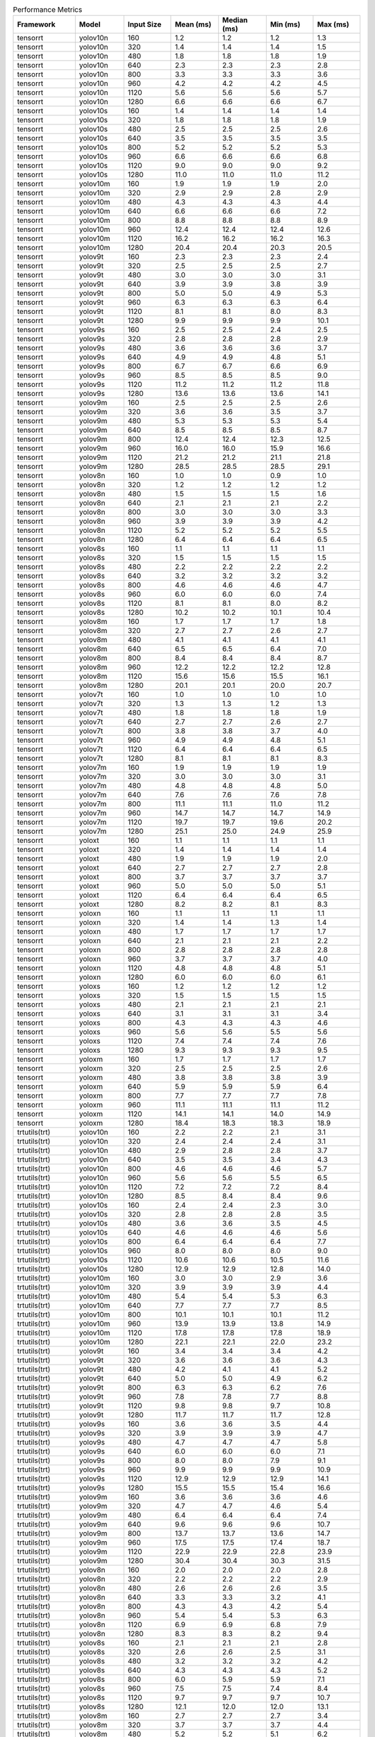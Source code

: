 .. csv-table:: Performance Metrics
   :header: Framework,Model,Input Size,Mean (ms),Median (ms),Min (ms),Max (ms)
   :widths: 10,10,10,10,10,10,10

   tensorrt,yolov10n,160,1.2,1.2,1.2,1.3
   tensorrt,yolov10n,320,1.4,1.4,1.4,1.5
   tensorrt,yolov10n,480,1.8,1.8,1.8,1.9
   tensorrt,yolov10n,640,2.3,2.3,2.3,2.8
   tensorrt,yolov10n,800,3.3,3.3,3.3,3.6
   tensorrt,yolov10n,960,4.2,4.2,4.2,4.5
   tensorrt,yolov10n,1120,5.6,5.6,5.6,5.7
   tensorrt,yolov10n,1280,6.6,6.6,6.6,6.7
   tensorrt,yolov10s,160,1.4,1.4,1.4,1.4
   tensorrt,yolov10s,320,1.8,1.8,1.8,1.9
   tensorrt,yolov10s,480,2.5,2.5,2.5,2.6
   tensorrt,yolov10s,640,3.5,3.5,3.5,3.5
   tensorrt,yolov10s,800,5.2,5.2,5.2,5.3
   tensorrt,yolov10s,960,6.6,6.6,6.6,6.8
   tensorrt,yolov10s,1120,9.0,9.0,9.0,9.2
   tensorrt,yolov10s,1280,11.0,11.0,11.0,11.2
   tensorrt,yolov10m,160,1.9,1.9,1.9,2.0
   tensorrt,yolov10m,320,2.9,2.9,2.8,2.9
   tensorrt,yolov10m,480,4.3,4.3,4.3,4.4
   tensorrt,yolov10m,640,6.6,6.6,6.6,7.2
   tensorrt,yolov10m,800,8.8,8.8,8.8,8.9
   tensorrt,yolov10m,960,12.4,12.4,12.4,12.6
   tensorrt,yolov10m,1120,16.2,16.2,16.2,16.3
   tensorrt,yolov10m,1280,20.4,20.4,20.3,20.5
   tensorrt,yolov9t,160,2.3,2.3,2.3,2.4
   tensorrt,yolov9t,320,2.5,2.5,2.5,2.7
   tensorrt,yolov9t,480,3.0,3.0,3.0,3.1
   tensorrt,yolov9t,640,3.9,3.9,3.8,3.9
   tensorrt,yolov9t,800,5.0,5.0,4.9,5.3
   tensorrt,yolov9t,960,6.3,6.3,6.3,6.4
   tensorrt,yolov9t,1120,8.1,8.1,8.0,8.3
   tensorrt,yolov9t,1280,9.9,9.9,9.9,10.1
   tensorrt,yolov9s,160,2.5,2.5,2.4,2.5
   tensorrt,yolov9s,320,2.8,2.8,2.8,2.9
   tensorrt,yolov9s,480,3.6,3.6,3.6,3.7
   tensorrt,yolov9s,640,4.9,4.9,4.8,5.1
   tensorrt,yolov9s,800,6.7,6.7,6.6,6.9
   tensorrt,yolov9s,960,8.5,8.5,8.5,9.0
   tensorrt,yolov9s,1120,11.2,11.2,11.2,11.8
   tensorrt,yolov9s,1280,13.6,13.6,13.6,14.1
   tensorrt,yolov9m,160,2.5,2.5,2.5,2.6
   tensorrt,yolov9m,320,3.6,3.6,3.5,3.7
   tensorrt,yolov9m,480,5.3,5.3,5.3,5.4
   tensorrt,yolov9m,640,8.5,8.5,8.5,8.7
   tensorrt,yolov9m,800,12.4,12.4,12.3,12.5
   tensorrt,yolov9m,960,16.0,16.0,15.9,16.6
   tensorrt,yolov9m,1120,21.2,21.2,21.1,21.8
   tensorrt,yolov9m,1280,28.5,28.5,28.5,29.1
   tensorrt,yolov8n,160,1.0,1.0,0.9,1.0
   tensorrt,yolov8n,320,1.2,1.2,1.2,1.2
   tensorrt,yolov8n,480,1.5,1.5,1.5,1.6
   tensorrt,yolov8n,640,2.1,2.1,2.1,2.2
   tensorrt,yolov8n,800,3.0,3.0,3.0,3.3
   tensorrt,yolov8n,960,3.9,3.9,3.9,4.2
   tensorrt,yolov8n,1120,5.2,5.2,5.2,5.5
   tensorrt,yolov8n,1280,6.4,6.4,6.4,6.5
   tensorrt,yolov8s,160,1.1,1.1,1.1,1.1
   tensorrt,yolov8s,320,1.5,1.5,1.5,1.5
   tensorrt,yolov8s,480,2.2,2.2,2.2,2.2
   tensorrt,yolov8s,640,3.2,3.2,3.2,3.2
   tensorrt,yolov8s,800,4.6,4.6,4.6,4.7
   tensorrt,yolov8s,960,6.0,6.0,6.0,7.4
   tensorrt,yolov8s,1120,8.1,8.1,8.0,8.2
   tensorrt,yolov8s,1280,10.2,10.2,10.1,10.4
   tensorrt,yolov8m,160,1.7,1.7,1.7,1.8
   tensorrt,yolov8m,320,2.7,2.7,2.6,2.7
   tensorrt,yolov8m,480,4.1,4.1,4.1,4.1
   tensorrt,yolov8m,640,6.5,6.5,6.4,7.0
   tensorrt,yolov8m,800,8.4,8.4,8.4,8.7
   tensorrt,yolov8m,960,12.2,12.2,12.2,12.8
   tensorrt,yolov8m,1120,15.6,15.6,15.5,16.1
   tensorrt,yolov8m,1280,20.1,20.1,20.0,20.7
   tensorrt,yolov7t,160,1.0,1.0,1.0,1.0
   tensorrt,yolov7t,320,1.3,1.3,1.2,1.3
   tensorrt,yolov7t,480,1.8,1.8,1.8,1.9
   tensorrt,yolov7t,640,2.7,2.7,2.6,2.7
   tensorrt,yolov7t,800,3.8,3.8,3.7,4.0
   tensorrt,yolov7t,960,4.9,4.9,4.8,5.1
   tensorrt,yolov7t,1120,6.4,6.4,6.4,6.5
   tensorrt,yolov7t,1280,8.1,8.1,8.1,8.3
   tensorrt,yolov7m,160,1.9,1.9,1.9,1.9
   tensorrt,yolov7m,320,3.0,3.0,3.0,3.1
   tensorrt,yolov7m,480,4.8,4.8,4.8,5.0
   tensorrt,yolov7m,640,7.6,7.6,7.6,7.8
   tensorrt,yolov7m,800,11.1,11.1,11.0,11.2
   tensorrt,yolov7m,960,14.7,14.7,14.7,14.9
   tensorrt,yolov7m,1120,19.7,19.7,19.6,20.2
   tensorrt,yolov7m,1280,25.1,25.0,24.9,25.9
   tensorrt,yoloxt,160,1.1,1.1,1.1,1.1
   tensorrt,yoloxt,320,1.4,1.4,1.4,1.4
   tensorrt,yoloxt,480,1.9,1.9,1.9,2.0
   tensorrt,yoloxt,640,2.7,2.7,2.7,2.8
   tensorrt,yoloxt,800,3.7,3.7,3.7,3.7
   tensorrt,yoloxt,960,5.0,5.0,5.0,5.1
   tensorrt,yoloxt,1120,6.4,6.4,6.4,6.5
   tensorrt,yoloxt,1280,8.2,8.2,8.1,8.3
   tensorrt,yoloxn,160,1.1,1.1,1.1,1.1
   tensorrt,yoloxn,320,1.4,1.4,1.3,1.4
   tensorrt,yoloxn,480,1.7,1.7,1.7,1.7
   tensorrt,yoloxn,640,2.1,2.1,2.1,2.2
   tensorrt,yoloxn,800,2.8,2.8,2.8,2.8
   tensorrt,yoloxn,960,3.7,3.7,3.7,4.0
   tensorrt,yoloxn,1120,4.8,4.8,4.8,5.1
   tensorrt,yoloxn,1280,6.0,6.0,6.0,6.1
   tensorrt,yoloxs,160,1.2,1.2,1.2,1.2
   tensorrt,yoloxs,320,1.5,1.5,1.5,1.5
   tensorrt,yoloxs,480,2.1,2.1,2.1,2.1
   tensorrt,yoloxs,640,3.1,3.1,3.1,3.4
   tensorrt,yoloxs,800,4.3,4.3,4.3,4.6
   tensorrt,yoloxs,960,5.6,5.6,5.5,5.6
   tensorrt,yoloxs,1120,7.4,7.4,7.4,7.6
   tensorrt,yoloxs,1280,9.3,9.3,9.3,9.5
   tensorrt,yoloxm,160,1.7,1.7,1.7,1.7
   tensorrt,yoloxm,320,2.5,2.5,2.5,2.6
   tensorrt,yoloxm,480,3.8,3.8,3.8,3.9
   tensorrt,yoloxm,640,5.9,5.9,5.9,6.4
   tensorrt,yoloxm,800,7.7,7.7,7.7,7.8
   tensorrt,yoloxm,960,11.1,11.1,11.1,11.2
   tensorrt,yoloxm,1120,14.1,14.1,14.0,14.9
   tensorrt,yoloxm,1280,18.4,18.3,18.3,18.9
   trtutils(trt),yolov10n,160,2.2,2.2,2.1,3.1
   trtutils(trt),yolov10n,320,2.4,2.4,2.4,3.1
   trtutils(trt),yolov10n,480,2.9,2.8,2.8,3.7
   trtutils(trt),yolov10n,640,3.5,3.5,3.4,4.3
   trtutils(trt),yolov10n,800,4.6,4.6,4.6,5.7
   trtutils(trt),yolov10n,960,5.6,5.6,5.5,6.5
   trtutils(trt),yolov10n,1120,7.2,7.2,7.2,8.4
   trtutils(trt),yolov10n,1280,8.5,8.4,8.4,9.6
   trtutils(trt),yolov10s,160,2.4,2.4,2.3,3.0
   trtutils(trt),yolov10s,320,2.8,2.8,2.8,3.5
   trtutils(trt),yolov10s,480,3.6,3.6,3.5,4.5
   trtutils(trt),yolov10s,640,4.6,4.6,4.6,5.6
   trtutils(trt),yolov10s,800,6.4,6.4,6.4,7.7
   trtutils(trt),yolov10s,960,8.0,8.0,8.0,9.0
   trtutils(trt),yolov10s,1120,10.6,10.6,10.5,11.6
   trtutils(trt),yolov10s,1280,12.9,12.9,12.8,14.0
   trtutils(trt),yolov10m,160,3.0,3.0,2.9,3.6
   trtutils(trt),yolov10m,320,3.9,3.9,3.9,4.4
   trtutils(trt),yolov10m,480,5.4,5.4,5.3,6.3
   trtutils(trt),yolov10m,640,7.7,7.7,7.7,8.5
   trtutils(trt),yolov10m,800,10.1,10.1,10.1,11.2
   trtutils(trt),yolov10m,960,13.9,13.9,13.8,14.9
   trtutils(trt),yolov10m,1120,17.8,17.8,17.8,18.9
   trtutils(trt),yolov10m,1280,22.1,22.1,22.0,23.2
   trtutils(trt),yolov9t,160,3.4,3.4,3.4,4.2
   trtutils(trt),yolov9t,320,3.6,3.6,3.6,4.3
   trtutils(trt),yolov9t,480,4.2,4.1,4.1,5.2
   trtutils(trt),yolov9t,640,5.0,5.0,4.9,6.2
   trtutils(trt),yolov9t,800,6.3,6.3,6.2,7.6
   trtutils(trt),yolov9t,960,7.8,7.8,7.7,8.8
   trtutils(trt),yolov9t,1120,9.8,9.8,9.7,10.8
   trtutils(trt),yolov9t,1280,11.7,11.7,11.7,12.8
   trtutils(trt),yolov9s,160,3.6,3.6,3.5,4.4
   trtutils(trt),yolov9s,320,3.9,3.9,3.9,4.7
   trtutils(trt),yolov9s,480,4.7,4.7,4.7,5.8
   trtutils(trt),yolov9s,640,6.0,6.0,6.0,7.1
   trtutils(trt),yolov9s,800,8.0,8.0,7.9,9.1
   trtutils(trt),yolov9s,960,9.9,9.9,9.9,10.9
   trtutils(trt),yolov9s,1120,12.9,12.9,12.9,14.1
   trtutils(trt),yolov9s,1280,15.5,15.5,15.4,16.6
   trtutils(trt),yolov9m,160,3.6,3.6,3.6,4.6
   trtutils(trt),yolov9m,320,4.7,4.7,4.6,5.4
   trtutils(trt),yolov9m,480,6.4,6.4,6.4,7.4
   trtutils(trt),yolov9m,640,9.6,9.6,9.6,10.7
   trtutils(trt),yolov9m,800,13.7,13.7,13.6,14.7
   trtutils(trt),yolov9m,960,17.5,17.5,17.4,18.7
   trtutils(trt),yolov9m,1120,22.9,22.9,22.8,23.9
   trtutils(trt),yolov9m,1280,30.4,30.4,30.3,31.5
   trtutils(trt),yolov8n,160,2.0,2.0,2.0,2.8
   trtutils(trt),yolov8n,320,2.2,2.2,2.2,2.9
   trtutils(trt),yolov8n,480,2.6,2.6,2.6,3.5
   trtutils(trt),yolov8n,640,3.3,3.3,3.2,4.1
   trtutils(trt),yolov8n,800,4.3,4.3,4.2,5.4
   trtutils(trt),yolov8n,960,5.4,5.4,5.3,6.3
   trtutils(trt),yolov8n,1120,6.9,6.9,6.8,7.9
   trtutils(trt),yolov8n,1280,8.3,8.3,8.2,9.4
   trtutils(trt),yolov8s,160,2.1,2.1,2.1,2.8
   trtutils(trt),yolov8s,320,2.6,2.6,2.5,3.1
   trtutils(trt),yolov8s,480,3.2,3.2,3.2,4.2
   trtutils(trt),yolov8s,640,4.3,4.3,4.3,5.2
   trtutils(trt),yolov8s,800,6.0,5.9,5.9,7.1
   trtutils(trt),yolov8s,960,7.5,7.5,7.4,8.4
   trtutils(trt),yolov8s,1120,9.7,9.7,9.7,10.7
   trtutils(trt),yolov8s,1280,12.1,12.0,12.0,13.1
   trtutils(trt),yolov8m,160,2.7,2.7,2.7,3.4
   trtutils(trt),yolov8m,320,3.7,3.7,3.7,4.4
   trtutils(trt),yolov8m,480,5.2,5.2,5.1,6.2
   trtutils(trt),yolov8m,640,7.6,7.6,7.5,8.4
   trtutils(trt),yolov8m,800,9.7,9.7,9.6,10.8
   trtutils(trt),yolov8m,960,13.7,13.7,13.6,14.6
   trtutils(trt),yolov8m,1120,17.2,17.2,17.1,18.2
   trtutils(trt),yolov8m,1280,22.0,21.9,21.8,23.0
   trtutils(trt),yolov7t,160,2.0,2.0,2.0,2.7
   trtutils(trt),yolov7t,320,2.3,2.3,2.3,2.9
   trtutils(trt),yolov7t,480,2.9,2.9,2.8,3.7
   trtutils(trt),yolov7t,640,3.8,3.8,3.8,4.6
   trtutils(trt),yolov7t,800,5.1,5.1,5.0,6.1
   trtutils(trt),yolov7t,960,6.3,6.3,6.3,7.2
   trtutils(trt),yolov7t,1120,8.0,8.0,8.0,9.0
   trtutils(trt),yolov7t,1280,9.9,9.9,9.9,10.9
   trtutils(trt),yolov7m,160,2.9,2.9,2.9,3.5
   trtutils(trt),yolov7m,320,4.1,4.1,4.1,4.7
   trtutils(trt),yolov7m,480,5.9,5.8,5.8,6.7
   trtutils(trt),yolov7m,640,8.8,8.8,8.7,9.6
   trtutils(trt),yolov7m,800,12.4,12.4,12.3,13.4
   trtutils(trt),yolov7m,960,16.2,16.2,16.1,17.1
   trtutils(trt),yolov7m,1120,21.4,21.3,21.2,22.3
   trtutils(trt),yolov7m,1280,27.0,27.1,26.7,28.2
   trtutils(trt),yoloxt,160,2.1,2.1,2.0,2.9
   trtutils(trt),yoloxt,320,2.4,2.4,2.4,3.1
   trtutils(trt),yoloxt,480,2.9,2.9,2.9,3.9
   trtutils(trt),yoloxt,640,3.9,3.8,3.8,4.8
   trtutils(trt),yoloxt,800,4.9,4.9,4.9,6.1
   trtutils(trt),yoloxt,960,6.4,6.4,6.3,7.4
   trtutils(trt),yoloxt,1120,8.0,8.0,7.9,8.9
   trtutils(trt),yoloxt,1280,9.9,9.9,9.9,11.0
   trtutils(trt),yoloxn,160,2.1,2.1,2.1,3.2
   trtutils(trt),yoloxn,320,2.4,2.4,2.3,3.2
   trtutils(trt),yoloxn,480,2.7,2.7,2.7,3.6
   trtutils(trt),yoloxn,640,3.3,3.3,3.2,4.0
   trtutils(trt),yoloxn,800,4.1,4.1,4.0,5.2
   trtutils(trt),yoloxn,960,5.1,5.0,5.0,6.1
   trtutils(trt),yoloxn,1120,6.4,6.4,6.3,7.4
   trtutils(trt),yoloxn,1280,7.8,7.8,7.7,8.8
   trtutils(trt),yoloxs,160,2.1,2.1,2.1,2.8
   trtutils(trt),yoloxs,320,2.5,2.5,2.5,3.1
   trtutils(trt),yoloxs,480,3.1,3.1,3.1,4.0
   trtutils(trt),yoloxs,640,4.2,4.2,4.2,5.1
   trtutils(trt),yoloxs,800,5.6,5.6,5.5,6.6
   trtutils(trt),yoloxs,960,7.0,7.0,6.9,7.8
   trtutils(trt),yoloxs,1120,9.0,9.0,9.0,10.0
   trtutils(trt),yoloxs,1280,11.1,11.1,11.1,12.1
   trtutils(trt),yoloxm,160,2.7,2.7,2.7,3.3
   trtutils(trt),yoloxm,320,3.5,3.5,3.5,4.2
   trtutils(trt),yoloxm,480,4.9,4.9,4.9,5.7
   trtutils(trt),yoloxm,640,7.1,7.1,7.0,7.9
   trtutils(trt),yoloxm,800,9.0,9.0,8.9,10.2
   trtutils(trt),yoloxm,960,12.5,12.5,12.5,13.4
   trtutils(trt),yoloxm,1120,15.7,15.7,15.6,16.6
   trtutils(trt),yoloxm,1280,20.3,20.4,20.0,21.2
   trtutils(cuda),yolov10n,160,2.7,2.7,2.6,3.9
   trtutils(cuda),yolov10n,320,2.9,2.9,2.8,3.7
   trtutils(cuda),yolov10n,480,3.3,3.3,3.3,4.0
   trtutils(cuda),yolov10n,640,3.9,3.8,3.8,4.7
   trtutils(cuda),yolov10n,800,4.9,4.9,4.8,6.1
   trtutils(cuda),yolov10n,960,5.9,5.9,5.8,6.8
   trtutils(cuda),yolov10n,1120,7.4,7.4,7.3,8.5
   trtutils(cuda),yolov10n,1280,8.5,8.5,8.5,10.1
   trtutils(cuda),yolov10s,160,2.8,2.8,2.8,3.6
   trtutils(cuda),yolov10s,320,3.2,3.2,3.2,3.9
   trtutils(cuda),yolov10s,480,4.0,4.0,3.9,4.6
   trtutils(cuda),yolov10s,640,5.0,5.0,5.0,6.0
   trtutils(cuda),yolov10s,800,6.8,6.8,6.7,7.9
   trtutils(cuda),yolov10s,960,8.3,8.3,8.2,9.3
   trtutils(cuda),yolov10s,1120,10.8,10.8,10.7,12.1
   trtutils(cuda),yolov10s,1280,12.9,12.9,12.9,14.3
   trtutils(cuda),yolov10m,160,3.4,3.4,3.4,4.0
   trtutils(cuda),yolov10m,320,4.4,4.3,4.3,5.0
   trtutils(cuda),yolov10m,480,5.8,5.8,5.7,6.5
   trtutils(cuda),yolov10m,640,8.1,8.1,8.0,9.7
   trtutils(cuda),yolov10m,800,10.5,10.5,10.4,11.6
   trtutils(cuda),yolov10m,960,14.1,14.1,14.0,15.1
   trtutils(cuda),yolov10m,1120,18.0,18.0,17.9,19.1
   trtutils(cuda),yolov10m,1280,22.2,22.2,22.1,23.3
   trtutils(cuda),yolov9t,160,4.0,4.0,3.8,5.0
   trtutils(cuda),yolov9t,320,4.1,4.1,4.0,5.1
   trtutils(cuda),yolov9t,480,4.6,4.6,4.5,5.6
   trtutils(cuda),yolov9t,640,5.4,5.4,5.4,6.5
   trtutils(cuda),yolov9t,800,6.6,6.6,6.5,8.0
   trtutils(cuda),yolov9t,960,8.1,8.1,8.0,9.6
   trtutils(cuda),yolov9t,1120,9.9,9.9,9.8,11.7
   trtutils(cuda),yolov9t,1280,11.8,11.8,11.7,13.3
   trtutils(cuda),yolov9s,160,4.1,4.1,4.0,4.8
   trtutils(cuda),yolov9s,320,4.4,4.4,4.3,5.1
   trtutils(cuda),yolov9s,480,5.2,5.2,5.1,6.2
   trtutils(cuda),yolov9s,640,6.5,6.5,6.4,7.6
   trtutils(cuda),yolov9s,800,8.3,8.3,8.2,9.7
   trtutils(cuda),yolov9s,960,10.2,10.2,10.1,11.5
   trtutils(cuda),yolov9s,1120,13.1,13.1,13.0,14.2
   trtutils(cuda),yolov9s,1280,15.6,15.6,15.5,16.8
   trtutils(cuda),yolov9m,160,4.1,4.1,4.1,4.9
   trtutils(cuda),yolov9m,320,5.2,5.1,5.1,5.9
   trtutils(cuda),yolov9m,480,6.9,6.9,6.8,8.1
   trtutils(cuda),yolov9m,640,10.1,10.1,10.0,11.2
   trtutils(cuda),yolov9m,800,14.0,14.0,13.9,15.6
   trtutils(cuda),yolov9m,960,17.7,17.7,17.6,18.9
   trtutils(cuda),yolov9m,1120,23.1,23.1,23.0,24.1
   trtutils(cuda),yolov9m,1280,30.5,30.5,30.4,31.6
   trtutils(cuda),yolov8n,160,2.5,2.5,2.5,3.5
   trtutils(cuda),yolov8n,320,2.7,2.7,2.6,3.5
   trtutils(cuda),yolov8n,480,3.0,3.0,3.0,4.1
   trtutils(cuda),yolov8n,640,3.7,3.7,3.6,4.8
   trtutils(cuda),yolov8n,800,4.6,4.6,4.5,5.8
   trtutils(cuda),yolov8n,960,5.6,5.6,5.5,6.6
   trtutils(cuda),yolov8n,1120,7.1,7.1,7.0,8.2
   trtutils(cuda),yolov8n,1280,8.3,8.3,8.3,9.5
   trtutils(cuda),yolov8s,160,2.6,2.6,2.5,3.4
   trtutils(cuda),yolov8s,320,3.0,3.0,3.0,3.7
   trtutils(cuda),yolov8s,480,3.7,3.7,3.6,4.6
   trtutils(cuda),yolov8s,640,4.7,4.7,4.7,5.7
   trtutils(cuda),yolov8s,800,6.3,6.3,6.2,7.5
   trtutils(cuda),yolov8s,960,7.7,7.7,7.7,8.9
   trtutils(cuda),yolov8s,1120,9.9,9.9,9.8,11.0
   trtutils(cuda),yolov8s,1280,12.1,12.1,12.1,13.2
   trtutils(cuda),yolov8m,160,3.2,3.2,3.2,3.9
   trtutils(cuda),yolov8m,320,4.1,4.1,4.1,4.9
   trtutils(cuda),yolov8m,480,5.6,5.6,5.5,6.6
   trtutils(cuda),yolov8m,640,8.1,8.0,8.0,9.0
   trtutils(cuda),yolov8m,800,10.1,10.0,10.0,11.2
   trtutils(cuda),yolov8m,960,14.0,14.0,13.9,15.2
   trtutils(cuda),yolov8m,1120,17.4,17.4,17.3,18.4
   trtutils(cuda),yolov8m,1280,22.0,22.0,21.9,23.2
   trtutils(cuda),yolov7t,160,2.5,2.5,2.5,3.4
   trtutils(cuda),yolov7t,320,2.8,2.8,2.7,3.6
   trtutils(cuda),yolov7t,480,3.3,3.3,3.3,4.3
   trtutils(cuda),yolov7t,640,4.2,4.2,4.1,5.1
   trtutils(cuda),yolov7t,800,5.4,5.4,5.3,6.5
   trtutils(cuda),yolov7t,960,6.6,6.6,6.5,7.5
   trtutils(cuda),yolov7t,1120,8.2,8.2,8.2,9.3
   trtutils(cuda),yolov7t,1280,10.0,9.9,9.9,11.3
   trtutils(cuda),yolov7m,160,3.3,3.3,3.3,4.2
   trtutils(cuda),yolov7m,320,4.6,4.6,4.5,5.5
   trtutils(cuda),yolov7m,480,6.3,6.3,6.3,7.4
   trtutils(cuda),yolov7m,640,9.2,9.2,9.1,10.2
   trtutils(cuda),yolov7m,800,12.8,12.8,12.7,14.0
   trtutils(cuda),yolov7m,960,16.4,16.4,16.3,17.4
   trtutils(cuda),yolov7m,1120,21.5,21.5,21.3,22.5
   trtutils(cuda),yolov7m,1280,27.0,27.1,26.8,28.3
   trtutils(cuda),yoloxt,160,2.6,2.5,2.5,3.4
   trtutils(cuda),yoloxt,320,2.9,2.9,2.8,3.7
   trtutils(cuda),yoloxt,480,3.4,3.4,3.3,4.4
   trtutils(cuda),yoloxt,640,4.3,4.3,4.2,5.1
   trtutils(cuda),yoloxt,800,5.3,5.2,5.2,6.3
   trtutils(cuda),yoloxt,960,6.6,6.6,6.6,7.7
   trtutils(cuda),yoloxt,1120,8.1,8.1,8.1,9.3
   trtutils(cuda),yoloxt,1280,10.0,10.0,9.9,11.3
   trtutils(cuda),yoloxn,160,2.6,2.6,2.6,3.7
   trtutils(cuda),yoloxn,320,2.8,2.8,2.8,3.8
   trtutils(cuda),yoloxn,480,3.2,3.2,3.1,4.2
   trtutils(cuda),yoloxn,640,3.7,3.7,3.7,4.5
   trtutils(cuda),yoloxn,800,4.4,4.4,4.4,5.5
   trtutils(cuda),yoloxn,960,5.3,5.3,5.3,6.3
   trtutils(cuda),yoloxn,1120,6.6,6.6,6.5,7.6
   trtutils(cuda),yoloxn,1280,7.8,7.8,7.8,9.0
   trtutils(cuda),yoloxs,160,2.6,2.6,2.6,3.3
   trtutils(cuda),yoloxs,320,3.0,2.9,2.9,3.8
   trtutils(cuda),yoloxs,480,3.6,3.6,3.5,4.5
   trtutils(cuda),yoloxs,640,4.6,4.6,4.6,5.5
   trtutils(cuda),yoloxs,800,5.9,5.9,5.8,7.1
   trtutils(cuda),yoloxs,960,7.2,7.2,7.2,8.2
   trtutils(cuda),yoloxs,1120,9.2,9.2,9.1,10.2
   trtutils(cuda),yoloxs,1280,11.2,11.2,11.1,12.3
   trtutils(cuda),yoloxm,160,3.2,3.2,3.1,3.9
   trtutils(cuda),yoloxm,320,4.0,4.0,3.9,4.7
   trtutils(cuda),yoloxm,480,5.4,5.4,5.3,6.5
   trtutils(cuda),yoloxm,640,7.5,7.5,7.4,8.5
   trtutils(cuda),yoloxm,800,9.3,9.3,9.2,10.6
   trtutils(cuda),yoloxm,960,12.8,12.8,12.7,14.1
   trtutils(cuda),yoloxm,1120,15.9,15.9,15.8,17.0
   trtutils(cuda),yoloxm,1280,20.4,20.5,20.1,21.4
   trtutils(cpu),yolov10n,160,1.9,1.9,1.9,2.6
   trtutils(cpu),yolov10n,320,3.7,3.6,3.5,4.2
   trtutils(cpu),yolov10n,480,5.7,5.7,5.5,6.1
   trtutils(cpu),yolov10n,640,13.2,13.2,11.5,14.1
   trtutils(cpu),yolov10n,800,18.0,18.0,15.6,19.0
   trtutils(cpu),yolov10n,960,25.0,24.9,21.5,26.4
   trtutils(cpu),yolov10n,1120,34.1,34.1,28.7,37.7
   trtutils(cpu),yolov10n,1280,46.1,46.1,45.7,47.0
   trtutils(cpu),yolov10s,160,2.0,2.0,2.0,2.3
   trtutils(cpu),yolov10s,320,3.9,3.9,3.8,4.1
   trtutils(cpu),yolov10s,480,6.5,6.5,6.3,6.7
   trtutils(cpu),yolov10s,640,9.9,9.9,9.8,10.4
   trtutils(cpu),yolov10s,800,15.1,15.1,14.8,16.0
   trtutils(cpu),yolov10s,960,20.5,20.4,20.2,21.5
   trtutils(cpu),yolov10s,1120,38.1,38.1,37.7,39.9
   trtutils(cpu),yolov10s,1280,50.4,50.4,50.0,51.2
   trtutils(cpu),yolov10m,160,2.7,2.7,2.6,3.1
   trtutils(cpu),yolov10m,320,5.0,5.0,4.9,5.3
   trtutils(cpu),yolov10m,480,8.3,8.3,8.1,8.5
   trtutils(cpu),yolov10m,640,13.2,13.2,12.9,13.7
   trtutils(cpu),yolov10m,800,18.9,18.8,18.5,19.9
   trtutils(cpu),yolov10m,960,26.3,26.3,25.9,28.0
   trtutils(cpu),yolov10m,1120,45.3,45.3,44.9,46.6
   trtutils(cpu),yolov10m,1280,59.6,59.6,59.3,60.4
   trtutils(cpu),yolov9t,160,3.1,3.1,3.1,3.4
   trtutils(cpu),yolov9t,320,4.9,4.9,4.8,5.1
   trtutils(cpu),yolov9t,480,7.2,7.2,7.0,7.5
   trtutils(cpu),yolov9t,640,10.3,10.3,10.2,10.8
   trtutils(cpu),yolov9t,800,15.0,14.9,14.8,15.7
   trtutils(cpu),yolov9t,960,20.2,20.1,19.9,21.4
   trtutils(cpu),yolov9t,1120,36.6,36.6,35.7,37.8
   trtutils(cpu),yolov9t,1280,49.3,49.3,48.7,50.2
   trtutils(cpu),yolov9s,160,3.3,3.3,3.2,3.6
   trtutils(cpu),yolov9s,320,5.1,5.1,5.0,5.4
   trtutils(cpu),yolov9s,480,7.7,7.8,7.5,8.1
   trtutils(cpu),yolov9s,640,11.5,11.5,11.3,12.1
   trtutils(cpu),yolov9s,800,16.6,16.6,16.5,17.3
   trtutils(cpu),yolov9s,960,22.5,22.3,22.1,23.6
   trtutils(cpu),yolov9s,1120,37.8,37.8,37.6,39.4
   trtutils(cpu),yolov9s,1280,53.0,53.0,52.7,53.9
   trtutils(cpu),yolov9m,160,3.3,3.3,3.3,3.5
   trtutils(cpu),yolov9m,320,6.0,6.0,5.9,6.2
   trtutils(cpu),yolov9m,480,9.5,9.5,9.3,9.8
   trtutils(cpu),yolov9m,640,15.1,15.1,15.0,15.5
   trtutils(cpu),yolov9m,800,22.4,22.3,22.2,23.7
   trtutils(cpu),yolov9m,960,30.1,30.2,29.7,31.3
   trtutils(cpu),yolov9m,1120,47.8,47.7,47.5,49.4
   trtutils(cpu),yolov9m,1280,67.9,67.8,67.4,69.1
   trtutils(cpu),yolov8n,160,1.8,1.7,1.7,2.0
   trtutils(cpu),yolov8n,320,3.4,3.4,3.3,3.7
   trtutils(cpu),yolov8n,480,5.6,5.6,5.5,5.9
   trtutils(cpu),yolov8n,640,8.5,8.5,8.4,9.0
   trtutils(cpu),yolov8n,800,13.0,13.0,12.6,13.9
   trtutils(cpu),yolov8n,960,18.0,18.0,17.5,19.2
   trtutils(cpu),yolov8n,1120,32.0,31.9,31.6,34.0
   trtutils(cpu),yolov8n,1280,46.1,46.1,45.5,46.9
   trtutils(cpu),yolov8s,160,1.8,1.8,1.8,2.1
   trtutils(cpu),yolov8s,320,3.7,3.7,3.6,4.2
   trtutils(cpu),yolov8s,480,6.2,6.2,6.0,6.5
   trtutils(cpu),yolov8s,640,9.6,9.6,9.5,10.1
   trtutils(cpu),yolov8s,800,14.7,14.7,14.3,15.5
   trtutils(cpu),yolov8s,960,20.1,20.0,19.8,21.6
   trtutils(cpu),yolov8s,1120,34.7,34.7,34.5,36.1
   trtutils(cpu),yolov8s,1280,49.7,49.7,49.3,50.6
   trtutils(cpu),yolov8m,160,2.5,2.4,2.4,2.7
   trtutils(cpu),yolov8m,320,4.9,4.9,4.8,5.1
   trtutils(cpu),yolov8m,480,8.1,8.1,8.0,8.4
   trtutils(cpu),yolov8m,640,13.2,13.2,12.8,13.7
   trtutils(cpu),yolov8m,800,18.5,18.4,18.1,19.3
   trtutils(cpu),yolov8m,960,26.3,26.3,25.8,27.3
   trtutils(cpu),yolov8m,1120,42.2,42.2,41.9,43.9
   trtutils(cpu),yolov8m,1280,59.6,59.6,59.2,60.6
   trtutils(cpu),yolov7t,160,1.7,1.7,1.7,2.0
   trtutils(cpu),yolov7t,320,3.6,3.6,3.5,3.9
   trtutils(cpu),yolov7t,480,5.9,5.9,5.7,6.3
   trtutils(cpu),yolov7t,640,9.1,9.0,8.9,9.5
   trtutils(cpu),yolov7t,800,13.8,13.7,13.4,14.6
   trtutils(cpu),yolov7t,960,18.8,18.7,18.3,20.8
   trtutils(cpu),yolov7t,1120,32.9,32.9,32.7,34.8
   trtutils(cpu),yolov7t,1280,47.6,47.6,47.1,49.1
   trtutils(cpu),yolov7m,160,2.6,2.6,2.6,2.9
   trtutils(cpu),yolov7m,320,5.3,5.3,5.3,5.6
   trtutils(cpu),yolov7m,480,8.9,8.9,8.7,9.2
   trtutils(cpu),yolov7m,640,14.3,14.3,13.9,14.7
   trtutils(cpu),yolov7m,800,21.2,21.1,21.0,22.0
   trtutils(cpu),yolov7m,960,28.6,28.5,28.1,29.7
   trtutils(cpu),yolov7m,1120,46.2,46.1,45.9,47.8
   trtutils(cpu),yolov7m,1280,64.6,64.6,64.1,65.7
   trtutils(cpu),yoloxt,160,1.8,1.8,1.8,2.0
   trtutils(cpu),yoloxt,320,3.6,3.6,3.6,3.8
   trtutils(cpu),yoloxt,480,5.9,5.9,5.8,6.2
   trtutils(cpu),yoloxt,640,9.1,9.1,8.9,9.6
   trtutils(cpu),yoloxt,800,13.6,13.6,13.2,14.2
   trtutils(cpu),yoloxt,960,18.8,18.7,18.4,20.1
   trtutils(cpu),yoloxt,1120,32.8,32.7,32.6,36.0
   trtutils(cpu),yoloxt,1280,47.6,47.6,47.2,48.4
   trtutils(cpu),yoloxn,160,1.8,1.8,1.8,2.1
   trtutils(cpu),yoloxn,320,3.7,3.7,3.6,3.8
   trtutils(cpu),yoloxn,480,5.7,5.7,5.5,6.0
   trtutils(cpu),yoloxn,640,8.4,8.4,8.3,8.8
   trtutils(cpu),yoloxn,800,12.9,12.8,12.6,13.7
   trtutils(cpu),yoloxn,960,17.6,17.7,17.1,18.5
   trtutils(cpu),yoloxn,1120,31.3,31.2,31.0,32.3
   trtutils(cpu),yoloxn,1280,45.4,45.4,45.1,46.2
   trtutils(cpu),yoloxs,160,1.9,1.9,1.8,2.1
   trtutils(cpu),yoloxs,320,3.8,3.7,3.6,4.1
   trtutils(cpu),yoloxs,480,6.1,6.1,5.9,6.7
   trtutils(cpu),yoloxs,640,9.4,9.4,9.1,10.1
   trtutils(cpu),yoloxs,800,14.2,14.2,13.9,15.0
   trtutils(cpu),yoloxs,960,19.4,19.3,19.0,20.7
   trtutils(cpu),yoloxs,1120,33.9,33.9,33.6,35.3
   trtutils(cpu),yoloxs,1280,48.3,48.3,47.7,49.6
   trtutils(cpu),yoloxm,160,2.4,2.4,2.4,2.6
   trtutils(cpu),yoloxm,320,4.8,4.8,4.7,4.9
   trtutils(cpu),yoloxm,480,7.8,7.9,7.6,8.1
   trtutils(cpu),yoloxm,640,12.5,12.5,12.2,13.0
   trtutils(cpu),yoloxm,800,17.6,17.6,17.3,18.4
   trtutils(cpu),yoloxm,960,25.0,24.9,24.6,26.3
   trtutils(cpu),yoloxm,1120,40.4,40.3,40.0,41.6
   trtutils(cpu),yoloxm,1280,57.6,57.7,56.7,59.5
   ultralytics(trt),yolov10n,160,3.0,3.0,3.0,3.1
   ultralytics(trt),yolov10n,320,3.8,3.8,3.8,3.9
   ultralytics(trt),yolov10n,480,5.0,5.0,5.0,5.1
   ultralytics(trt),yolov10n,640,6.8,6.8,6.7,9.1
   ultralytics(trt),yolov10n,800,9.2,9.2,9.1,9.5
   ultralytics(trt),yolov10n,960,11.8,11.8,11.7,12.0
   ultralytics(trt),yolov10n,1120,15.0,15.0,14.8,15.1
   ultralytics(trt),yolov10n,1280,17.8,17.8,17.6,19.7
   ultralytics(trt),yolov10s,160,3.2,3.2,3.1,3.2
   ultralytics(trt),yolov10s,320,4.2,4.2,4.2,4.3
   ultralytics(trt),yolov10s,480,5.8,5.8,5.7,7.5
   ultralytics(trt),yolov10s,640,8.0,8.0,7.9,8.3
   ultralytics(trt),yolov10s,800,11.4,11.4,11.3,11.6
   ultralytics(trt),yolov10s,960,14.2,14.2,14.1,16.3
   ultralytics(trt),yolov10s,1120,18.3,18.3,18.2,20.4
   ultralytics(trt),yolov10s,1280,22.0,22.0,21.9,24.1
   ultralytics(trt),yolov10m,160,3.8,3.8,3.7,4.0
   ultralytics(trt),yolov10m,320,5.3,5.3,5.2,5.5
   ultralytics(trt),yolov10m,480,7.5,7.5,7.5,7.7
   ultralytics(trt),yolov10m,640,11.4,11.4,11.3,13.5
   ultralytics(trt),yolov10m,800,15.0,15.0,14.9,16.9
   ultralytics(trt),yolov10m,960,20.0,20.0,19.9,21.8
   ultralytics(trt),yolov10m,1120,25.5,25.5,25.4,27.8
   ultralytics(trt),yolov10m,1280,31.3,31.3,31.1,33.6
   ultralytics(trt),yolov9t,160,5.2,5.2,5.1,5.5
   ultralytics(trt),yolov9t,320,6.0,6.0,5.9,8.3
   ultralytics(trt),yolov9t,480,7.4,7.4,7.3,7.5
   ultralytics(trt),yolov9t,640,9.5,9.4,9.3,9.9
   ultralytics(trt),yolov9t,800,12.1,12.0,11.9,12.2
   ultralytics(trt),yolov9t,960,14.7,14.7,14.6,14.9
   ultralytics(trt),yolov9t,1120,17.8,17.8,17.6,20.2
   ultralytics(trt),yolov9t,1280,20.7,20.7,20.6,20.9
   ultralytics(trt),yolov9s,160,5.3,5.3,5.2,5.4
   ultralytics(trt),yolov9s,320,6.3,6.3,6.2,6.4
   ultralytics(trt),yolov9s,480,7.9,7.9,7.8,10.4
   ultralytics(trt),yolov9s,640,10.6,10.6,10.5,12.6
   ultralytics(trt),yolov9s,800,13.7,13.7,13.6,15.6
   ultralytics(trt),yolov9s,960,16.7,16.7,16.6,18.7
   ultralytics(trt),yolov9s,1120,20.9,20.9,20.7,21.1
   ultralytics(trt),yolov9s,1280,25.0,25.0,24.8,29.3
   ultralytics(trt),yolov9m,160,5.4,5.3,5.3,5.7
   ultralytics(trt),yolov9m,320,7.1,7.1,7.0,7.2
   ultralytics(trt),yolov9m,480,10.1,10.1,10.0,10.4
   ultralytics(trt),yolov9m,640,13.9,13.8,13.8,15.9
   ultralytics(trt),yolov9m,800,19.2,19.2,19.1,21.2
   ultralytics(trt),yolov9m,960,25.5,25.5,25.2,27.5
   ultralytics(trt),yolov9m,1120,32.3,32.3,32.1,35.7
   ultralytics(trt),yolov9m,1280,37.5,37.5,37.4,39.3
   ultralytics(trt),yolov8n,160,4.0,4.0,3.9,4.2
   ultralytics(trt),yolov8n,320,4.8,4.8,4.7,4.9
   ultralytics(trt),yolov8n,480,6.1,6.1,6.0,6.3
   ultralytics(trt),yolov8n,640,7.9,7.9,7.8,8.2
   ultralytics(trt),yolov8n,800,10.2,10.2,10.1,10.5
   ultralytics(trt),yolov8n,960,12.7,12.7,12.6,12.9
   ultralytics(trt),yolov8n,1120,15.6,15.5,15.4,17.3
   ultralytics(trt),yolov8n,1280,18.4,18.4,18.2,18.5
   ultralytics(trt),yolov8s,160,4.2,4.2,4.1,4.4
   ultralytics(trt),yolov8s,320,5.2,5.2,5.1,5.4
   ultralytics(trt),yolov8s,480,6.8,6.8,6.7,7.1
   ultralytics(trt),yolov8s,640,9.0,8.9,8.8,9.3
   ultralytics(trt),yolov8s,800,12.1,12.1,12.0,12.5
   ultralytics(trt),yolov8s,960,14.7,14.7,14.5,17.0
   ultralytics(trt),yolov8s,1120,18.6,18.6,18.3,18.9
   ultralytics(trt),yolov8s,1280,22.0,22.0,21.8,22.2
   ultralytics(trt),yolov8m,160,4.8,4.8,4.7,5.1
   ultralytics(trt),yolov8m,320,6.4,6.4,6.3,6.5
   ultralytics(trt),yolov8m,480,8.7,8.7,8.6,10.9
   ultralytics(trt),yolov8m,640,12.8,12.8,12.7,14.8
   ultralytics(trt),yolov8m,800,15.9,15.9,15.8,17.8
   ultralytics(trt),yolov8m,960,21.0,21.0,20.8,23.0
   ultralytics(trt),yolov8m,1120,25.9,25.9,25.8,27.9
   ultralytics(trt),yolov8m,1280,32.2,32.2,32.0,35.1
   ultralytics(torch),yolov10n,160,21.5,21.5,21.4,22.2
   ultralytics(torch),yolov10n,320,22.2,22.2,22.0,22.4
   ultralytics(torch),yolov10n,480,23.3,23.3,23.1,25.9
   ultralytics(torch),yolov10n,640,24.6,24.6,24.5,24.8
   ultralytics(torch),yolov10n,800,26.2,26.2,26.0,28.6
   ultralytics(torch),yolov10n,960,27.9,27.9,27.4,30.1
   ultralytics(torch),yolov10n,1120,29.4,29.4,29.2,31.4
   ultralytics(torch),yolov10n,1280,31.2,31.2,31.0,33.2
   ultralytics(torch),yolov10s,160,22.2,22.2,21.8,22.7
   ultralytics(torch),yolov10s,320,22.9,22.9,22.4,23.1
   ultralytics(torch),yolov10s,480,23.6,23.6,23.1,24.1
   ultralytics(torch),yolov10s,640,25.4,25.4,25.0,27.9
   ultralytics(torch),yolov10s,800,26.7,26.7,26.5,29.2
   ultralytics(torch),yolov10s,960,28.9,28.9,28.8,31.1
   ultralytics(torch),yolov10s,1120,32.4,32.4,32.2,37.1
   ultralytics(torch),yolov10s,1280,39.0,39.0,38.8,40.9
   ultralytics(torch),yolov10m,160,27.0,27.0,26.6,27.4
   ultralytics(torch),yolov10m,320,28.0,28.0,27.8,30.9
   ultralytics(torch),yolov10m,480,28.9,28.9,28.7,31.6
   ultralytics(torch),yolov10m,640,30.7,30.7,30.5,33.1
   ultralytics(torch),yolov10m,800,31.8,31.8,31.6,34.3
   ultralytics(torch),yolov10m,960,39.3,39.4,39.1,41.4
   ultralytics(torch),yolov10m,1120,54.7,54.6,54.5,56.7
   ultralytics(torch),yolov10m,1280,64.5,64.5,64.4,66.8
   ultralytics(torch),yolov9t,160,36.7,36.7,36.4,39.3
   ultralytics(torch),yolov9t,320,37.5,37.5,37.2,40.3
   ultralytics(torch),yolov9t,480,38.4,38.3,38.1,41.0
   ultralytics(torch),yolov9t,640,40.6,40.6,40.3,42.9
   ultralytics(torch),yolov9t,800,41.6,41.6,41.4,43.9
   ultralytics(torch),yolov9t,960,43.5,43.5,43.2,45.9
   ultralytics(torch),yolov9t,1120,45.4,45.4,45.1,47.6
   ultralytics(torch),yolov9t,1280,46.4,46.4,46.1,48.6
   ultralytics(torch),yolov9s,160,38.0,38.0,37.5,40.6
   ultralytics(torch),yolov9s,320,38.8,38.8,38.2,41.5
   ultralytics(torch),yolov9s,480,39.7,39.7,39.3,42.8
   ultralytics(torch),yolov9s,640,41.8,41.8,41.2,44.4
   ultralytics(torch),yolov9s,800,42.9,42.9,42.5,45.2
   ultralytics(torch),yolov9s,960,44.5,44.5,44.0,46.6
   ultralytics(torch),yolov9s,1120,46.1,46.1,45.8,48.0
   ultralytics(torch),yolov9s,1280,48.0,47.9,47.7,50.0
   ultralytics(torch),yolov9m,160,30.4,30.4,29.8,32.9
   ultralytics(torch),yolov9m,320,31.1,31.1,30.9,33.9
   ultralytics(torch),yolov9m,480,32.3,32.3,32.1,35.1
   ultralytics(torch),yolov9m,640,33.1,33.1,32.8,35.7
   ultralytics(torch),yolov9m,800,35.8,35.8,35.5,38.3
   ultralytics(torch),yolov9m,960,42.7,42.7,42.6,44.5
   ultralytics(torch),yolov9m,1120,55.7,55.7,55.5,57.6
   ultralytics(torch),yolov9m,1280,68.2,68.2,68.0,70.1
   ultralytics(torch),yolov8n,160,15.7,15.7,15.6,16.2
   ultralytics(torch),yolov8n,320,16.4,16.4,16.1,18.8
   ultralytics(torch),yolov8n,480,17.2,17.2,17.1,19.9
   ultralytics(torch),yolov8n,640,18.5,18.5,18.1,21.1
   ultralytics(torch),yolov8n,800,20.1,20.1,19.7,22.5
   ultralytics(torch),yolov8n,960,21.8,21.8,21.4,24.0
   ultralytics(torch),yolov8n,1120,23.5,23.5,23.3,25.2
   ultralytics(torch),yolov8n,1280,25.3,25.3,25.2,27.4
   ultralytics(torch),yolov8s,160,16.1,16.1,15.9,16.9
   ultralytics(torch),yolov8s,320,16.7,16.7,16.5,19.1
   ultralytics(torch),yolov8s,480,17.5,17.5,17.4,19.9
   ultralytics(torch),yolov8s,640,19.1,19.1,18.7,21.7
   ultralytics(torch),yolov8s,800,20.4,20.4,20.0,22.9
   ultralytics(torch),yolov8s,960,22.3,22.3,21.9,24.4
   ultralytics(torch),yolov8s,1120,28.2,28.2,28.1,30.4
   ultralytics(torch),yolov8s,1280,33.6,33.6,33.5,35.8
   ultralytics(torch),yolov8m,160,20.0,20.0,19.8,20.6
   ultralytics(torch),yolov8m,320,20.5,20.5,20.4,21.3
   ultralytics(torch),yolov8m,480,21.5,21.5,21.4,21.8
   ultralytics(torch),yolov8m,640,23.4,23.4,22.9,23.8
   ultralytics(torch),yolov8m,800,29.3,29.3,29.2,31.2
   ultralytics(torch),yolov8m,960,38.0,38.0,37.9,40.1
   ultralytics(torch),yolov8m,1120,50.4,50.4,50.3,52.7
   ultralytics(torch),yolov8m,1280,59.9,59.8,59.7,62.1
